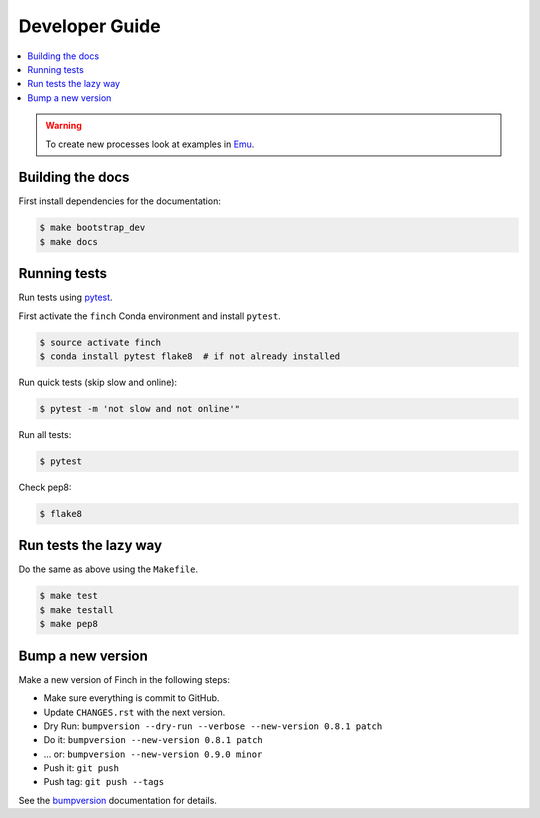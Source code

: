 .. _devguide:

Developer Guide
===============

.. contents::
    :local:
    :depth: 1

.. WARNING:: To create new processes look at examples in Emu_.

Building the docs
-----------------

First install dependencies for the documentation:

.. code-block:: sh

  $ make bootstrap_dev
  $ make docs

.. _testing:

Running tests
-------------

Run tests using `pytest`_.

First activate the ``finch`` Conda environment and install ``pytest``.

.. code-block:: sh

   $ source activate finch
   $ conda install pytest flake8  # if not already installed

Run quick tests (skip slow and online):

.. code-block:: sh

    $ pytest -m 'not slow and not online'"

Run all tests:

.. code-block:: sh

    $ pytest

Check pep8:

.. code-block:: sh

    $ flake8

Run tests the lazy way
----------------------

Do the same as above using the ``Makefile``.

.. code-block:: sh

    $ make test
    $ make testall
    $ make pep8

Bump a new version
------------------

Make a new version of Finch in the following steps:

* Make sure everything is commit to GitHub.
* Update ``CHANGES.rst`` with the next version.
* Dry Run: ``bumpversion --dry-run --verbose --new-version 0.8.1 patch``
* Do it: ``bumpversion --new-version 0.8.1 patch``
* ... or: ``bumpversion --new-version 0.9.0 minor``
* Push it: ``git push``
* Push tag: ``git push --tags``

See the bumpversion_ documentation for details.

.. _bumpversion: https://pypi.org/project/bumpversion/
.. _pytest: https://docs.pytest.org/en/latest/
.. _Emu: https://github.com/bird-house/emu
